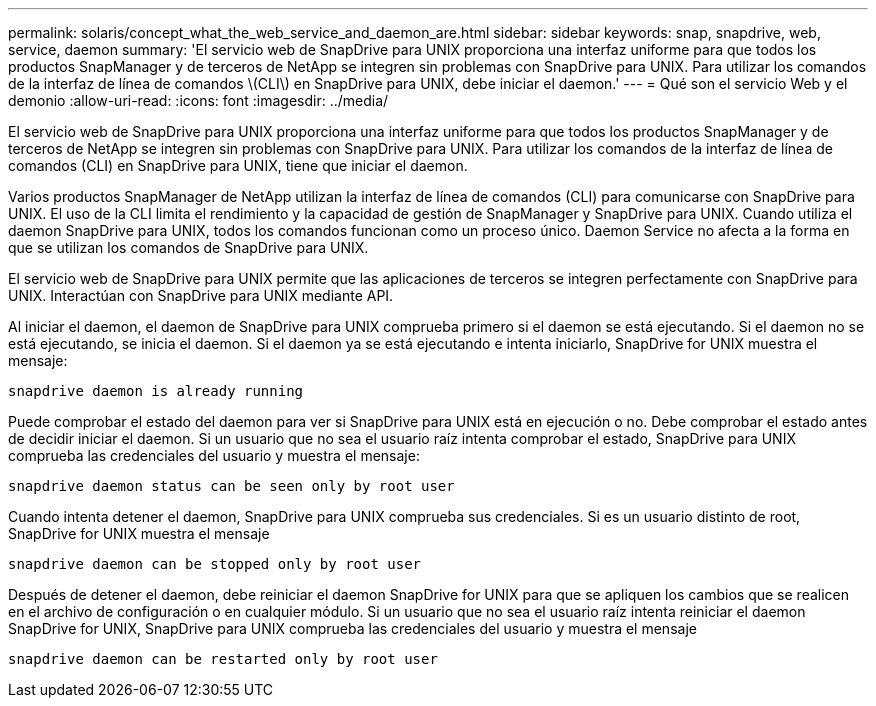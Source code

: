 ---
permalink: solaris/concept_what_the_web_service_and_daemon_are.html 
sidebar: sidebar 
keywords: snap, snapdrive, web, service, daemon 
summary: 'El servicio web de SnapDrive para UNIX proporciona una interfaz uniforme para que todos los productos SnapManager y de terceros de NetApp se integren sin problemas con SnapDrive para UNIX. Para utilizar los comandos de la interfaz de línea de comandos \(CLI\) en SnapDrive para UNIX, debe iniciar el daemon.' 
---
= Qué son el servicio Web y el demonio
:allow-uri-read: 
:icons: font
:imagesdir: ../media/


[role="lead"]
El servicio web de SnapDrive para UNIX proporciona una interfaz uniforme para que todos los productos SnapManager y de terceros de NetApp se integren sin problemas con SnapDrive para UNIX. Para utilizar los comandos de la interfaz de línea de comandos (CLI) en SnapDrive para UNIX, tiene que iniciar el daemon.

Varios productos SnapManager de NetApp utilizan la interfaz de línea de comandos (CLI) para comunicarse con SnapDrive para UNIX. El uso de la CLI limita el rendimiento y la capacidad de gestión de SnapManager y SnapDrive para UNIX. Cuando utiliza el daemon SnapDrive para UNIX, todos los comandos funcionan como un proceso único. Daemon Service no afecta a la forma en que se utilizan los comandos de SnapDrive para UNIX.

El servicio web de SnapDrive para UNIX permite que las aplicaciones de terceros se integren perfectamente con SnapDrive para UNIX. Interactúan con SnapDrive para UNIX mediante API.

Al iniciar el daemon, el daemon de SnapDrive para UNIX comprueba primero si el daemon se está ejecutando. Si el daemon no se está ejecutando, se inicia el daemon. Si el daemon ya se está ejecutando e intenta iniciarlo, SnapDrive for UNIX muestra el mensaje:

`snapdrive daemon is already running`

Puede comprobar el estado del daemon para ver si SnapDrive para UNIX está en ejecución o no. Debe comprobar el estado antes de decidir iniciar el daemon. Si un usuario que no sea el usuario raíz intenta comprobar el estado, SnapDrive para UNIX comprueba las credenciales del usuario y muestra el mensaje:

`snapdrive daemon status can be seen only by root user`

Cuando intenta detener el daemon, SnapDrive para UNIX comprueba sus credenciales. Si es un usuario distinto de root, SnapDrive for UNIX muestra el mensaje

`snapdrive daemon can be stopped only by root user`

Después de detener el daemon, debe reiniciar el daemon SnapDrive for UNIX para que se apliquen los cambios que se realicen en el archivo de configuración o en cualquier módulo. Si un usuario que no sea el usuario raíz intenta reiniciar el daemon SnapDrive for UNIX, SnapDrive para UNIX comprueba las credenciales del usuario y muestra el mensaje

`snapdrive daemon can be restarted only by root user`
